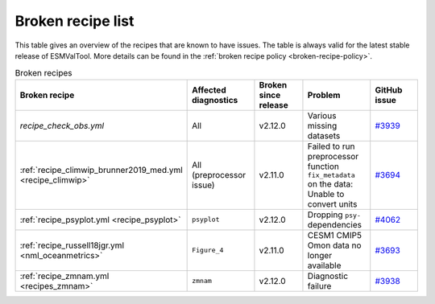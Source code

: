 .. _broken-recipe-list:

Broken recipe list
==================

This table gives an overview of the recipes that are known to have issues.
The table is always valid for the latest stable release of ESMValTool.
More details can be found in the :ref:`broken recipe policy
<broken-recipe-policy>`.

.. list-table:: Broken recipes
   :widths: 25 25 25 25 25
   :header-rows: 1

   * - Broken recipe
     - Affected diagnostics
     - Broken since release
     - Problem
     - GitHub issue
   * - `recipe_check_obs.yml`
     - All
     - v2.12.0
     - Various missing datasets
     - `#3939 <https://github.com/ESMValGroup/ESMValTool/issues/3939>`_
   * - :ref:`recipe_climwip_brunner2019_med.yml <recipe_climwip>`
     - All (preprocessor issue)
     - v2.11.0
     - Failed to run preprocessor function ``fix_metadata`` on the data: Unable to convert units
     - `#3694 <https://github.com/ESMValGroup/ESMValTool/issues/3694>`_
   * - :ref:`recipe_psyplot.yml <recipe_psyplot>`
     - ``psyplot``
     - v2.12.0
     - Dropping ``psy-`` dependencies
     - `#4062 <https://github.com/ESMValGroup/ESMValTool/issues/4062>`_
   * - :ref:`recipe_russell18jgr.yml <nml_oceanmetrics>`
     - ``Figure_4``
     - v2.11.0
     - CESM1 CMIP5 Omon data no longer available
     - `#3693 <https://github.com/ESMValGroup/ESMValTool/issues/3693>`_
   * - :ref:`recipe_zmnam.yml <recipes_zmnam>`
     - ``zmnam``
     - v2.12.0
     - Diagnostic failure
     - `#3938 <https://github.com/ESMValGroup/ESMValTool/issues/3938>`_
